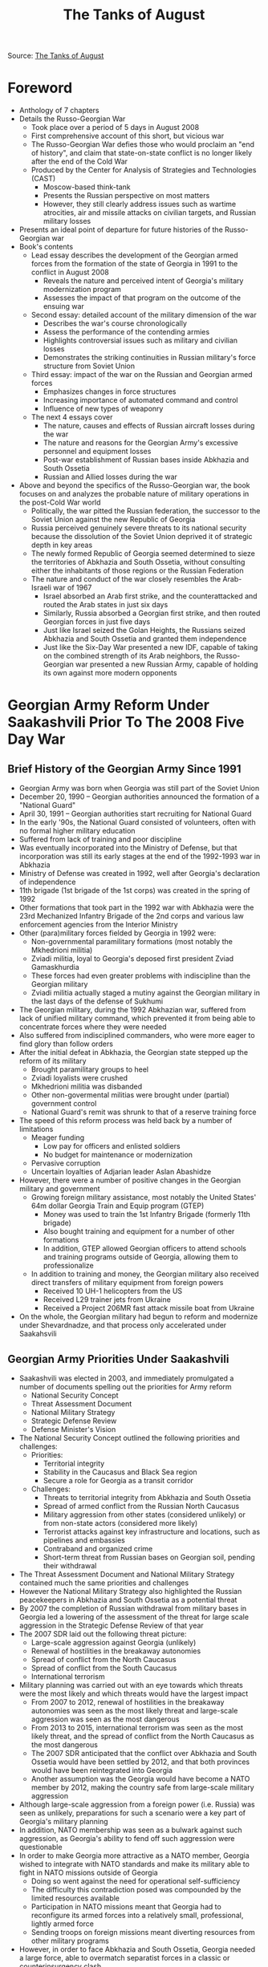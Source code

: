 #+TITLE: The Tanks of August 
#+OPTIONS: num:nil

Source: [[http://www.cast.ru/files/The_Tanks_of_August_sm_eng.pdf][The Tanks of August]]

* Foreword
+ Anthology of 7 chapters
+ Details the Russo-Georgian War
  + Took place over a period of 5 days in August 2008
  + First comprehensive account of this short, but vicious war
  + The Russo-Georgian War defies those who would proclaim an "end of history", and claim that state-on-state conflict is no longer likely after the end of the Cold War
  + Produced by the Center for Analysis of Strategies and Technologies (CAST)
    + Moscow-based think-tank
    + Presents the Russian perspective on most matters
    + However, they still clearly address issues such as wartime atrocities, air and missile attacks on civilian targets, and Russian military losses
+ Presents an ideal point of departure for future histories of the Russo-Georgian war
+ Book's contents
  + Lead essay describes the development of the Georgian armed forces from the formation of the state of Georgia in 1991 to the conflict in August 2008
    + Reveals the nature and perceived intent of Georgia's military modernization program
    + Assesses the impact of that program on the outcome of the ensuing war
  + Second essay: detailed account of the military dimension of the war
    + Describes the war's course chronologically
    + Assess the performance of the contending armies
    + Highlights controversial issues such as military and civilian losses
    + Demonstrates the striking continuities in Russian military's force structure from Soviet Union
  + Third essay: impact of the war on the Russian and Georgian armed forces
    + Emphasizes changes in force structures
    + Increasing importance of automated command and control
    + Influence of new types of weaponry
  + The next 4 essays cover
    + The nature, causes and effects of Russian aircraft losses during the war
    + The nature and reasons for the Georgian Army's excessive personnel and equipment losses
    + Post-war establishment of Russian bases inside Abkhazia and South Ossetia
    + Russian and Allied losses during the war
+ Above and beyond the specifics of the Russo-Georgian war, the book focuses on and analyzes the probable nature of military operations in the post-Cold War world
  + Politically, the war pitted the Russian federation, the successor to the Soviet Union against the new Republic of Georgia
  + Russia perceived genuinely severe threats to its national security because the dissolution of the Soviet Union deprived it of strategic depth in key areas
  + The newly formed Republic of Georgia seemed determined to sieze the territories of Abkhazia and South Ossetia, without consulting either the inhabitants of those regions or the Russian Federation
  + The nature and conduct of the war closely resembles the Arab-Israeli war of 1967
    + Israel absorbed an Arab first strike, and the counterattacked and routed the Arab states in just six days
    + Similarly, Russia absorbed a Georgian first strike, and then routed Georgian forces in just five days
    + Just like Israel seized the Golan Heights, the Russians seized Abkhazia and South Ossetia and granted them independence
    + Just like the Six-Day War presented a new IDF, capable of taking on the combined strength of its Arab neighbors, the Russo-Georgian war presented a new Russian Army, capable of holding its own against more modern opponents

* Georgian Army Reform Under Saakashvili Prior To The 2008 Five Day War

** Brief History of the Georgian Army Since 1991
+ Georgian Army was born when Georgia was still part of the Soviet Union
+ December 20, 1990 -- Georgian authorities announced the formation of a "National Guard"
+ April 30, 1991 -- Georgian authorities start recruiting for National Guard
+ In the early '90s, the National Guard consisted of volunteers, often with no formal higher military education
+ Suffered from lack of training and poor discipline
+ Was eventually incorporated into the Ministry of Defense, but that incorporation was still its early stages at the end of the 1992-1993 war in Abkhazia
+ Ministry of Defense was created in 1992, well after Georgia's declaration of independence
+ 11th brigade (1st brigade of the 1st corps) was created in the spring of 1992
+ Other formations that took part in the 1992 war with Abkhazia were the 23rd Mechanized Infantry Brigade of the 2nd corps and various law enforcement agencies from the Interior Ministry
+ Other (para)military forces fielded by Georgia in 1992 were:
  + Non-governmental paramilitary formations (most notably the Mkhedrioni militia)
  + Zviadi militia, loyal to Georgia's deposed first president Zviad Gamaskhurdia
  + These forces had even greater problems with indiscipline than the Georgian military
  + Zviadi militia actually staged a mutiny against the Georgian military in the last days of the defense of Sukhumi
+ The Georgian military, during the 1992 Abkhazian war, suffered from lack of unified military command, which prevented it from being able to concentrate forces where they were needed
+ Also suffered from indisciplined commanders, who were more eager to find glory than follow orders
+ After the initial defeat in Abkhazia, the Georgian state stepped up the reform of its military
  + Brought paramilitary groups to heel
  + Zviadi loyalists were crushed
  + Mkhedrioni militia was disbanded
  + Other non-govermental militias were brought under (partial) government control
  + National Guard's remit was shrunk to that of a reserve training force
+ The speed of this reform process was held back by a number of limitations
  + Meager funding
    + Low pay for officers and enlisted soldiers
    + No budget for maintenance or modernization
  + Pervasive corruption
  + Uncertain loyalties of Adjarian leader Aslan Abashidze
+ However, there were a number of positive changes in the Georgian military and government
  + Growing foreign military assistance, most notably the United States' 64m dollar Georgia Train and Equip program (GTEP) 
    + Money was used to train the 1st Infantry Brigade (formerly 11th brigade)
    + Also bought training and equipment for a number of other formations
    + In addition, GTEP allowed Georgian officers to attend schools and training programs outside of Georgia, allowing them to professionalize
  + In addition to training and money, the Georgian military also received direct transfers of military equipment from foreign powers
    + Received 10 UH-1 helicopters from the US
    + Received L29 trainer jets from Ukraine
    + Received a Project 206MR fast attack missile boat from Ukraine
+ On the whole, the Georgian military had begun to reform and modernize under Shevardnadze, and that process only accelerated under Saakahsvili

** Georgian Army Priorities Under Saakashvili
+ Saakashvili was elected in 2003, and immediately promulgated a number of documents spelling out the priorities for Army reform
  + National Security Concept
  + Threat Assessment Document
  + National Military Strategy
  + Strategic Defense Review
  + Defense Minister's Vision
+ The National Security Concept outlined the following priorities and challenges:
  + Priorities:
    + Territorial integrity
    + Stability in the Caucasus and Black Sea region
    + Secure a role for Georgia as a transit corridor
  + Challenges:
    + Threats to territorial integrity from Abkhazia and South Ossetia
    + Spread of armed conflict from the Russian North Caucasus
    + Military aggression from other states (considered unlikely) or from non-state actors (considered more likely)
    + Terrorist attacks against key infrastructure and locations, such as pipelines and embassies
    + Contraband and organized crime
    + Short-term threat from Russian bases on Georgian soil, pending their withdrawal
+ The Threat Assessment Document and National Military Strategy contained much the same priorities and challenges
+ However the National Military Strategy also highlighted the Russian peacekeepers in Abkhazia and South Ossetia as a potential threat
+ By 2007 the completion of Russian withdrawal from military bases in Georgia led a lowering of the assessment of the threat for large scale aggression in the Strategic Defense Review of that year
+ The 2007 SDR laid out the following threat picture:
  + Large-scale aggression against Georgia (unlikely)
  + Renewal of hostilities in the breakaway autonomies
  + Spread of conflict from the North Caucasus
  + Spread of conflict from the South Caucasus
  + International terrorism
+ Military planning was carried out with an eye towards which threats were the most likely and which threats would have the largest impact
  + From 2007 to 2012, renewal of hostilities in the breakaway autonomies was seen as the most likely threat and large-scale aggression was seen as the most dangerous
  + From 2013 to 2015, international terrorism was seen as the most likely threat, and the spread of conflict from the North Caucasus as the most dangerous
  + The 2007 SDR anticipated that the conflict over Abkhazia and South Ossetia would have been settled by 2012, and that both provinces would have been reintegrated into Georgia
  + Another assumption was the Georgia would have become a NATO member by 2012, making the country safe from large-scale military aggression
+ Although large-scale aggression from a foreign power (i.e. Russia) was seen as unlikely, preparations for such a scenario were a key part of Georgia's military planning
+ In addition, NATO membership was seen as a bulwark against such aggression, as Georgia's ability to fend off such aggression were questionable
+ In order to make Georgia more attractive as a NATO member, Georgia wished to integrate with NATO standards and make its military able to fight in NATO missions outside of Georgia
  + Doing so went against the need for operational self-sufficiency
  + The difficulty this contradiction posed was compounded by the limited resources available
  + Participation in NATO missions meant that Georgia had to reconfigure its armed forces into a relatively small, professional, lightly armed force
  + Sending troops on foreign missions meant diverting resources from other military programs
+ However, in order to face Abkhazia and South Ossetia, Georgia needed a large force, able to overmatch separatist forces in a classic or counterinsurgency clash
+ In addition, preparations for defending against large scale aggression called for a large professional army, lots of heavy weapons, a large and well-trained reserve, and ancillary equipment (such as air-defense systems) that would be superfluous on NATO missions
+ As a result, the Georgian military strategy called for its army to be able to fight both conventionally and unconventionally
+ Georgian military strategy called for troops to switch to unconventional warfare as they were overrun, rather than retreat
  + Small size of country meant that there were few places to retreat to
  + Past experience indicated that territory, once lost, was not easily regained
  + The best way to deter an adversary was thought to be create a situation which would require high losses for uncertain chances of success
+ Overall, the National Military Strategy (NMS) 
